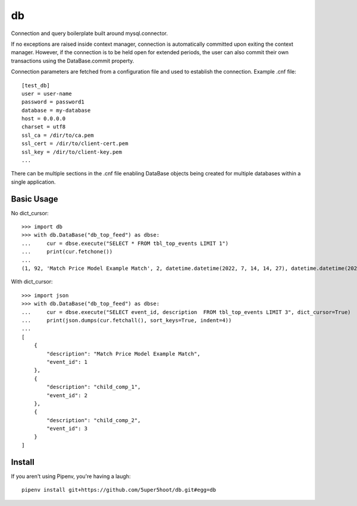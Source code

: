 ==
db
==

Connection and query boilerplate built around mysql.connector.

If no exceptions are raised inside context manager, connection is
automatically committed upon exiting the context manager. However,
if the connection is to be held open for extended periods, the user can
also commit their own transactions using the DataBase.commit property.

Connection parameters are fetched from a configuration file and used
to establish the connection. Example .cnf file::

    [test_db]
    user = user-name
    password = password1
    database = my-database
    host = 0.0.0.0
    charset = utf8
    ssl_ca = /dir/to/ca.pem
    ssl_cert = /dir/to/client-cert.pem
    ssl_key = /dir/to/client-key.pem
    ...

There can be multiple sections in the .cnf file enabling DataBase
objects being created for multiple databases within a single application.

Basic Usage
~~~~~~~~~~~

No dict_cursor::

    >>> import db
    >>> with db.DataBase("db_top_feed") as dbse:
    ...     cur = dbse.execute("SELECT * FROM tbl_top_events LIMIT 1")
    ...     print(cur.fetchone())
    ...
    (1, 92, 'Match Price Model Example Match', 2, datetime.datetime(2022, 7, 14, 14, 27), datetime.datetime(2022, 7, 14, 14, 27), 0)

With dict_cursor::

    >>> import json
    >>> with db.DataBase("db_top_feed") as dbse:
    ...     cur = dbse.execute("SELECT event_id, description  FROM tbl_top_events LIMIT 3", dict_cursor=True)
    ...     print(json.dumps(cur.fetchall(), sort_keys=True, indent=4))
    ...
    [
        {
            "description": "Match Price Model Example Match",
            "event_id": 1
        },
        {
            "description": "child_comp_1",
            "event_id": 2
        },
        {
            "description": "child_comp_2",
            "event_id": 3
        }
    ]


Install
~~~~~~~
If you aren't using Pipenv, you're having a laugh::

    pipenv install git+https://github.com/5uper5hoot/db.git#egg=db

